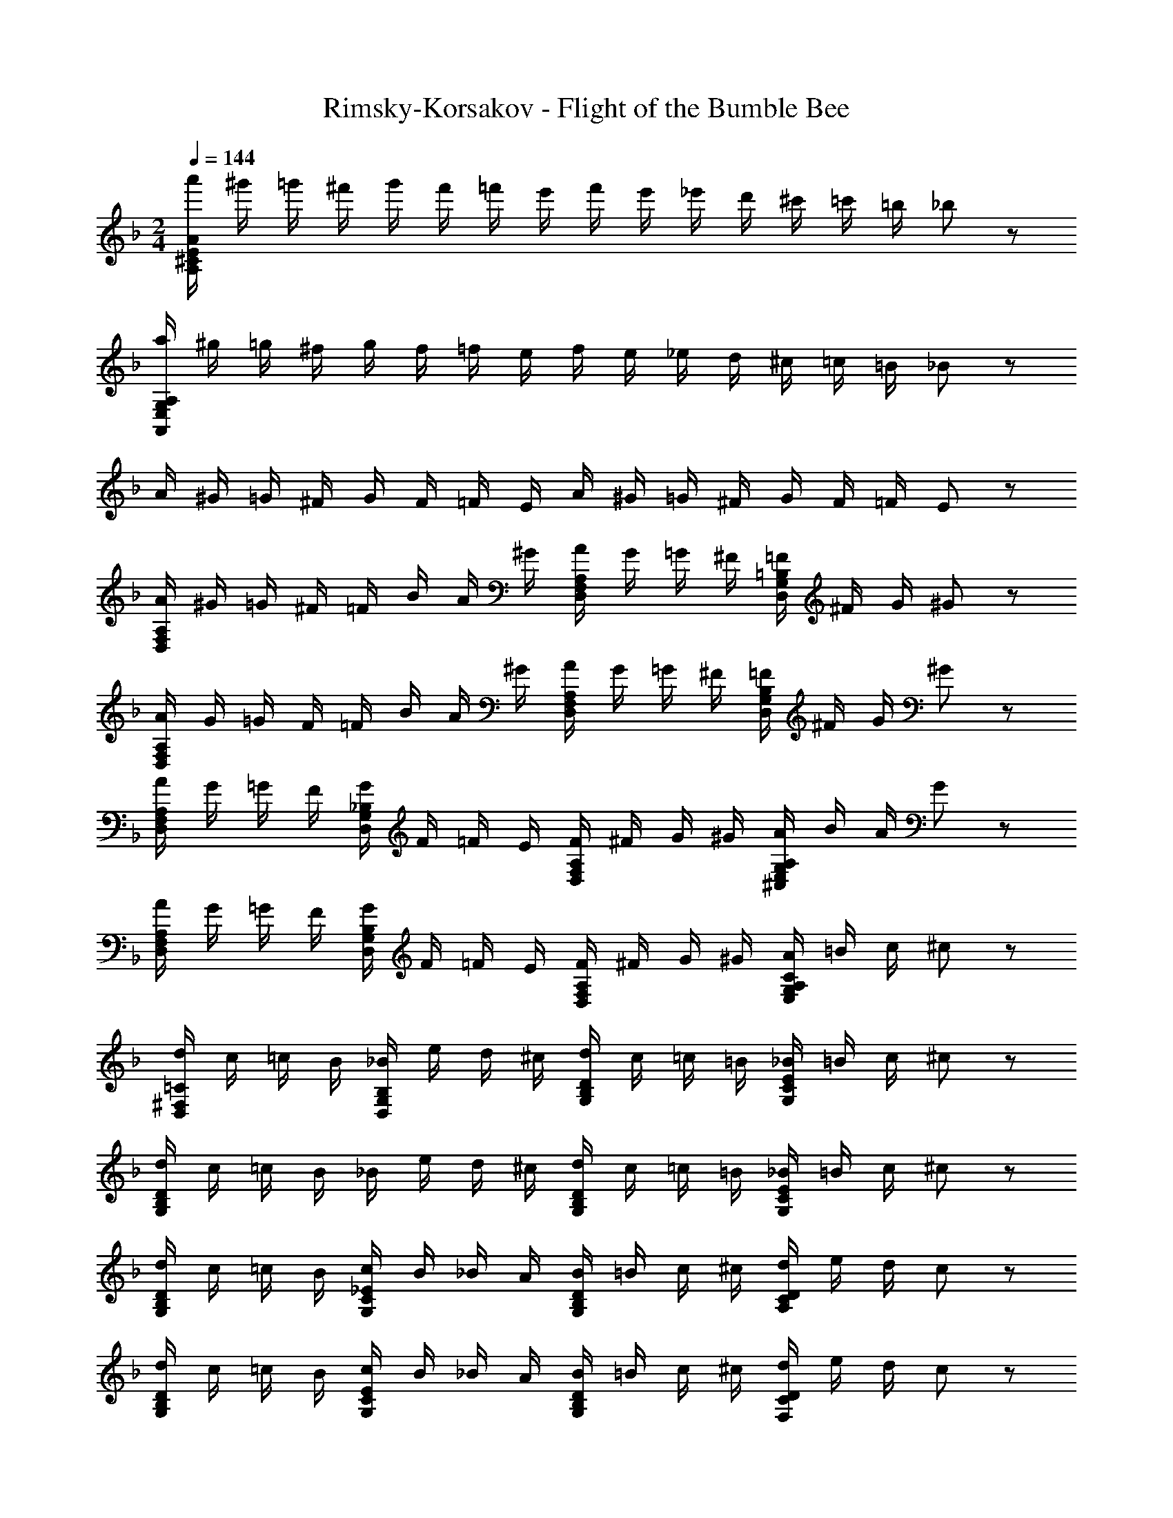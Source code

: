 X: 1
T: Rimsky-Korsakov - Flight of the Bumble Bee
Z: ABC Generated by Starbound Composer
L: 1/8
M: 2/4
Q: 1/4=144
K: F
[a'/2AE^CA,] ^g'/2 =g'/2 ^f'/2 g'/2 f'/2 =f'/2 e'/2 f'/2 e'/2 _e'/2 d'/2 ^c'/2 =c'/2 =b/2 _b19/48 z5/48 
[a/2A,G,E,A,,] ^g/2 =g/2 ^f/2 g/2 f/2 =f/2 e/2 f/2 e/2 _e/2 d/2 ^c/2 =c/2 =B/2 _B19/48 z5/48 
A/2 ^G/2 =G/2 ^F/2 G/2 F/2 =F/2 E/2 A/2 ^G/2 =G/2 ^F/2 G/2 F/2 =F/2 E19/48 z5/48 
[A,/2F,/2D,/2A/2] ^G/2 =G/2 ^F/2 =F/2 B/2 A/2 ^G/2 [A,/2F,/2D,/2A/2] G/2 =G/2 ^F/2 [=B,/2G,/2D,/2=F/2] ^F/2 G/2 ^G19/48 z5/48 
[A,/2F,/2D,/2A/2] G/2 =G/2 F/2 =F/2 B/2 A/2 ^G/2 [A,/2F,/2D,/2A/2] G/2 =G/2 ^F/2 [=F/2B,G,D,] ^F/2 G/2 ^G19/48 z5/48 
[A/2A,F,D,] G/2 =G/2 F/2 [G/2_B,G,D,] F/2 =F/2 E/2 [F/2A,F,D,] ^F/2 G/2 ^G/2 [A/2A,G,E,^C,] B/2 A/2 G19/48 z5/48 
[A/2A,F,D,] G/2 =G/2 F/2 [G/2B,G,D,] F/2 =F/2 E/2 [F/2A,F,D,] ^F/2 G/2 ^G/2 [A/2CA,G,E,] =B/2 c/2 ^c19/48 z5/48 
[d/2=C^F,D,] c/2 =c/2 B/2 [_B/2B,G,D,] e/2 d/2 ^c/2 [d/2DB,G,] c/2 =c/2 =B/2 [_B/2ECG,] =B/2 c/2 ^c19/48 z5/48 
[d/2DB,G,] c/2 =c/2 B/2 _B/2 e/2 d/2 ^c/2 [d/2DB,G,] c/2 =c/2 =B/2 [_B/2ECG,] =B/2 c/2 ^c19/48 z5/48 
[d/2DB,G,] c/2 =c/2 B/2 [c/2_ECG,] B/2 _B/2 A/2 [B/2DB,G,] =B/2 c/2 ^c/2 [d/2DCA,] e/2 d/2 c19/48 z5/48 
[d/2DB,G,] c/2 =c/2 B/2 [c/2ECG,] B/2 _B/2 A/2 [B/2DB,G,] =B/2 c/2 ^c/2 [d/2DCF,] e/2 d/2 c19/48 z5/48 
[B,/2G,/2d/2] D19/48 z5/48 D/4 z/4 D/4 z/4 D/4 z/4 D/4 z/4 D/4 z/4 D/4 z/4 [E/2^C/2] D/2 [E/2C/2] e/2 [E/2C/2] D/2 [E/2C/2] e/2 
[d/4D/2] z/4 d/4 z/4 d/4 z/4 d/4 z/4 d/4 z/4 d/4 z/4 d/4 z/4 d/4 z/4 [e/4c/4] z/4 d/4 z/4 [e/4c/4] z/4 e'/4 z/4 [e/4c/4] z/4 d/4 z/4 [e/4c/4] z/4 e'/2 
[d/2d'/2] e/2 d/2 c/2 d/2 e/2 d/2 c/2 [D/2d/2] e/2 [E/2C/2d/2] c/2 [=E/2=C/2d/2] e/2 [=F/2=B,/2d/2] c19/48 z5/48 
[^F/2d/2_B,8] [D/2e/2] [F/2=e/2] [D/2f/2] [F/2^f/2] [D/2=f/2] [F/2e/2] [D/2_e/2] [F/2d/2] [D/2e/2] [F/2=e/2] [D/2f/2] [F/2^f/2] [D/2=f/2] [F/2e/2] [_e19/48D/2] z5/48 
[=G/2D/2=B,/2d/2] G19/48 z5/48 G/4 z/4 G/4 z/4 G/4 z/4 G/4 z/4 G/4 z/4 G/4 z/4 [^G/2F/2] =G/2 [^G/2F/2] ^g/2 [G/2F/2] =G/2 [^G/2F/2] g/2 
=G/2 =g/4 z/4 g/4 z/4 g/4 z/4 g/4 z/4 g/4 z/4 g/4 z/4 g/4 z/4 [^g/2^f/2] =g/2 [^g/2f/2] ^g'/2 [g/2f/2] =g/2 [^g/2f/2] g'/2 
[=g/2=g'/2] ^g/2 =g/2 f/2 g/2 ^g/2 =g/2 f19/48 z5/48 [g/2G] ^g/2 [^G/2=g/2F] f/2 [A/2g/2=F] ^g/2 [_B/2=g/2E] f19/48 z5/48 
[=B/2g/2_E8] [=G/2^g/2] [B/2a/2] [G/2b/2] [B/2=b/2] [G/2_b/2] [B/2a/2] [g19/48G/2] z5/48 [B/2=g/2] [G/2^g/2] [B/2a/2] [G/2b/2] [B/2=b/2] [G/2_b/2] [B/2a/2] [g19/48G/2] z5/48 
[=c/2G/2E/2C/2=g/2] f/2 =f/2 =e/2 _e/2 ^g/2 =g/2 ^f/2 [c/2G/2E/2g/2] f/2 =f/2 =e/2 [c/2^G/2F/2_e/2] =e/2 f/2 ^f19/48 z5/48 
[g/2c=GE] f/2 =f/2 e/2 [f/2^GFB,] e/2 _e/2 d/2 [e/2=GEC] =e/2 f/2 ^f/2 [=f/2D_B,] ^f/2 g/2 ^g19/48 z5/48 
[a/2G^CA,] g/2 =g/2 f/2 [g/2A4] f/2 =f/2 e/2 f/2 e/2 _e/2 d/2 [A/2^c/2] =c/2 B/2 _B19/48 z5/48 
A/2 B/2 A/2 ^G/2 A/2 B/2 [F/2A/2] G/2 [D/2A/2] B/2 [B,/2A/2] G/2 [D/2A/2] B/2 [F/2A/2] G19/48 z5/48 
A/2 B/2 A/2 G/2 [A/2A,/2] B/2 [F/2=F,/2A/2] G/2 [D/2D,/2A/2] B/2 [B,/2B,,/2A/2] G/2 [D/2D,/2A/2] B/2 [F/2F,/2A/2] G19/48 z5/48 
[A/2A,/2] G/2 =G/2 ^F/2 G/2 F/2 =F/2 =E/2 F/2 E/2 _E/2 D/2 C/2 =C/2 =B,/2 _B,19/48 z5/48 
A,/2 B,/2 A,/2 ^G,/2 [A,/2A,,/2] B,/2 [F,/2F,,/2A,/2] G,/2 [D,/2D,,/2A,/2] B,/2 [B,,/2B,,,/2A,/2] G,/2 [D,/2D,,/2A,/2] B,/2 [F,/2F,,/2A,/2] G,19/48 z5/48 
[A,/2A,,] B,/2 A,/2 G,/2 [A/2A,/2] B,/2 [F/2A,/2] G,/2 [D/2A,/2] B,/2 [B,/2A,/2] G,/2 [D/2A,/2] B,/2 [F/2A,/2] G,19/48 z5/48 
[A,/2A4] B,/2 =B,/2 C/2 ^C/2 D/2 E/2 =E/2 [F/2a6] ^F/2 G/2 ^G/2 A/2 B/2 =B/2 c19/48 z5/48 
^c/2 d/2 e/2 =e/2 [f/2A2A,2] ^f/2 g/2 ^g/2 [a/2A,4] b/2 a/2 g/2 a/2 b/2 a19/48 z5/48 g/2 
[A,/2F,/2D,/2A/2] G/2 =G/2 F/2 =F/2 _B/2 A/2 ^G/2 [A,/2F,/2D,/2A/2] G/2 =G/2 ^F/2 [B,/2=G,/2D,/2=F/2] ^F/2 G/2 ^G19/48 z5/48 
[A,/2F,/2D,/2A/2] G/2 =G/2 F/2 =F/2 B/2 A/2 ^G/2 [A,/2F,/2D,/2A/2] G/2 =G/2 ^F/2 [=F/2B,G,D,] ^F/2 G/2 ^G19/48 z5/48 
[A/2A,F,D,] G/2 =G/2 F/2 [G/2_B,G,D,] F/2 =F/2 E/2 [F/2A,F,D,] ^F/2 G/2 ^G/2 [A/2A,G,E,C,] B/2 A/2 G19/48 z5/48 
[A/2A,F,D,] G/2 =G/2 F/2 [G/2B,G,D,] F/2 =F/2 E/2 [F/2A,F,D,] ^F/2 G/2 ^G/2 [A/2CA,G,E,] =B/2 =c/2 ^c19/48 z5/48 
[d/2=C^F,D,] c/2 =c/2 B/2 [_B/2B,G,D,] _e/2 d/2 ^c/2 [d/2DB,G,] c/2 =c/2 =B/2 [_B/2ECG,] =B/2 c/2 ^c19/48 z5/48 
[d/2DB,G,] c/2 =c/2 B/2 _B/2 e/2 d/2 ^c/2 [d/2DB,G,] c/2 =c/2 =B/2 [_B/2ECG,] =B/2 c/2 ^c19/48 z5/48 
[d/2DB,G,] c/2 =c/2 B/2 [c/2_ECG,] B/2 _B/2 A/2 [B/2DB,G,] =B/2 c/2 ^c/2 [d/2DCA,] e/2 d/2 c19/48 z5/48 
[d/2DB,G,] c/2 =c/2 B/2 [c/2ECG,] B/2 _B/2 A/2 [B/2DB,G,] =B/2 c/2 ^c/2 [d/2DCF,] e/2 d/2 c19/48 z5/48 
[B,/2G,/2d/2] D19/48 z5/48 D/4 z/4 D/4 z/4 D/4 z/4 D/4 z/4 D/4 z/4 D/4 z/4 [E/2^C/2] D/2 [E/2C/2] e/2 [E/2C/2] D/2 [E/2C/2] e/2 
[d/4D/2] z/4 d/4 z/4 d/4 z/4 d/4 z/4 d/4 z/4 d/4 z/4 d/4 z/4 d/4 z/4 [e/4c/4] z/4 d/4 z/4 [e/4c/4] z/4 e'/4 z/4 [e/4c/4] z/4 d/4 z/4 [e/4c/4] z/4 e'/2 
[d/2d'/2] e/2 d/2 c/2 d/2 e/2 d/2 c/2 [D/2d/2] e/2 [E/2C/2d/2] c/2 [=E/2=C/2d/2] e/2 [=F/2=B,/2d/2] c19/48 z5/48 
[^F/2d/2_B,8] [D/2e/2] [F/2=e/2] [D/2=f/2] [F/2^f/2] [D/2=f/2] [F/2e/2] [D/2_e/2] [F/2d/2] [D/2e/2] [F/2=e/2] [D/2f/2] [F/2^f/2] [D/2=f/2] [F/2e/2] [_e19/48D/2] z5/48 
[=G/2D/2=B,/2d/2] G19/48 z5/48 G/4 z/4 G/4 z/4 G/4 z/4 G/4 z/4 G/4 z/4 G/4 z/4 [^G/2F/2] =G/2 [^G/2F/2] g/2 [G/2F/2] =G/2 [^G/2F/2] g/2 
=G/2 =g/4 z/4 g/4 z/4 g/4 z/4 g/4 z/4 g/4 z/4 g/4 z/4 g/4 z/4 [^g/2^f/2] =g/2 [^g/2f/2] ^g'/2 [g/2f/2] =g/2 [^g/2f/2] g'/2 
[=g/2=g'/2] ^g/2 =g/2 f/2 g/2 ^g/2 =g/2 f19/48 z5/48 [g/2G] ^g/2 [^G/2=g/2F] f/2 [A/2g/2=F] ^g/2 [_B/2=g/2E] f19/48 z5/48 
[=B/2g/2_E8] [=G/2^g/2] [B/2a/2] [G/2b/2] [B/2=b/2] [G/2_b/2] [B/2a/2] [g19/48G/2] z5/48 [B/2=g/2] [G/2^g/2] [B/2a/2] [G/2b/2] [B/2=b/2] [G/2_b/2] [B/2a/2] [g19/48G/2] z5/48 
[=c/2G/2E/2C/2=g/2] f/2 =f/2 =e/2 _e/2 ^g/2 =g/2 ^f/2 [c/2G/2E/2g/2] f/2 =f/2 =e/2 [c/2^G/2F/2_e/2] =e/2 f/2 ^f19/48 z5/48 
[g/2c=GE] f/2 =f/2 e/2 [f/2^GFB,] e/2 _e/2 d/2 [e/2=GEC] =e/2 f/2 ^f/2 [=f/2D_B,] ^f/2 g/2 ^g19/48 z5/48 
[a/2G^CA,] g/2 =g/2 f/2 [g/2A4] f/2 =f/2 e/2 f/2 e/2 _e/2 d/2 [A/2^c/2] =c/2 B/2 _B19/48 z5/48 
A/2 B/2 A/2 ^G/2 A/2 B/2 [F/2A/2] G/2 [D/2A/2] B/2 [B,/2A/2] G/2 [D/2A/2] B/2 [F/2A/2] G19/48 z5/48 
A/2 B/2 A/2 G/2 [A/2A,/2] B/2 [F/2=F,/2A/2] G/2 [D/2D,/2A/2] B/2 [B,/2B,,/2A/2] G/2 [D/2D,/2A/2] B/2 [F/2F,/2A/2] G19/48 z5/48 
[A/2A,/2] G/2 =G/2 ^F/2 G/2 F/2 =F/2 =E/2 F/2 E/2 _E/2 D/2 C/2 =C/2 =B,/2 _B,19/48 z5/48 
A,/2 B,/2 A,/2 ^G,/2 [A,/2A,,/2] B,/2 [F,/2F,,/2A,/2] G,/2 [D,/2D,,/2A,/2] B,/2 [B,,/2B,,,/2A,/2] G,/2 [D,/2D,,/2A,/2] B,/2 [F,/2F,,/2A,/2] G,19/48 z5/48 
[A,/2A,,] B,/2 A,/2 G,/2 [A/2A,/2] B,/2 [F/2A,/2] G,/2 [D/2A,/2] B,/2 [B,/2A,/2] G,/2 [D/2A,/2] B,/2 [F/2A,/2] G,19/48 z5/48 
[A,/2A4] B,/2 =B,/2 C/2 ^C/2 D/2 E/2 =E/2 [F/2a6] ^F/2 G/2 ^G/2 A/2 B/2 =B/2 c19/48 z5/48 
^c/2 d/2 e/2 =e/2 [f/2A2A,2] ^f/2 g/2 ^g/2 [a/2A,4] b/2 a/2 g/2 a/2 b/2 a19/48 z5/48 g/2 
[a/2=f/2d/2D,D,,] g/2 =g/2 ^f/2 =f/2 b/2 a/2 ^g/2 [a/2D,D,,] g/2 =g/2 ^f/2 [=f/2DB,=G,] ^f/2 g/2 ^g19/48 z5/48 
[a/2=f/2d/2D,D,,] g/2 =g/2 ^f/2 =f/2 b/2 a/2 ^g/2 [a/2D,D,,] g/2 =g/2 ^f/2 [=f/2DB,G,] ^f/2 g/2 ^g19/48 z5/48 
[a/2A,F,D,] g/2 =g/2 f/2 [g/2G,D,B,,] f/2 =f/2 e/2 [f/2F,D,A,,] ^f/2 g/2 ^g/2 [a/2A,G,E,C,] b/2 a/2 g19/48 z5/48 
[a/2A,F,D,] g/2 =g/2 f/2 [g/2G,D,B,,] f/2 =f/2 e/2 [f/2F,D,A,,] ^f/2 g/2 ^g/2 [a/2A,G,E,C,] =b/2 c'/2 ^c'19/48 z5/48 
[d'/2=C^F,D,] c'/2 =c'/2 b/2 [_b/2DG,] e'/2 d'/2 ^c'/2 [d'/2D_B,G,] c'/2 =c'/2 =b/2 [_b/2CG,E,] =b/2 c'/2 ^c'19/48 z5/48 
[d'/2DB,G,] c'/2 =c'/2 b/2 _b/2 e'/2 d'/2 ^c'/2 [d'/2DB,G,] c'/2 =c'/2 =b/2 [_b/2CG,E,] =b/2 c'/2 ^c'19/48 z5/48 
[d'/2DB,G,] c'/2 =c'/2 b/2 [c'/2CG,_E,] b/2 _b/2 a/2 [b/2B,G,D,] =b/2 c'/2 ^c'/2 [d'/2A,F,D,=C,] e'/2 d'/2 c'19/48 z5/48 
[d'/2G,D,B,,] c'/2 =c'/2 b/2 [_b/2DB,G,] =b/2 c'/2 ^c'/2 [d'/2DA,=F,] =e'/2 f'/2 g'/2 [a'/2^CG,=E,] b'/2 a'/2 ^g'19/48 z5/48 
[A,/2F,/2D,/2a'/2] g'/2 [D/2A,/2F,/2=g'/2] ^f'/2 =f'/2 b'/2 a'/2 ^g'/2 [a'/2A,F,D,] g'/2 =g'/2 ^f'/2 [=f'/2G,D,=B,,] ^f'/2 g'/2 ^g'19/48 z5/48 
[A,/2F,/2D,/2a'/2] g'/2 [D/2A,/2F,/2=g'/2] f'/2 =f'/2 b'/2 a'/2 ^g'/2 [a'/2A,F,D,] g'/2 =g'/2 ^f'/2 [=f'/2G,D,B,,] ^f'/2 g'/2 ^g'/2 
[a'19/24A,F,D,] z5/24 c'/2 d'/2 [d/2_e'/2] =e'/2 [_B/2=f'/2] ^f'/2 [=G/2=g'/2] f'/2 [E/2=f'/2] e'/2 [G/2f'/2] e'/2 [B/2_e'/2] d'19/48 z5/48 
[d/2c'/2] d'/2 e'/2 =e'/2 f'/2 ^f'/2 g'/2 ^g'/2 [A/2G/2C/2A,/2a'/2] b'/2 a'/2 g'/2 a'/2 b'/2 a'/2 g'/2 
[a''19/24=FD] z5/24 c/2 d/2 [d''/2_e/2] =e/2 [b'/2=f/2] ^f/2 [=g'/2=g/2] f/2 [e'/2=f/2] e/2 [g'/2f/2] e/2 [b'/2_e/2] d19/48 z5/48 
[d''/2c/2] d/2 e/2 =e/2 f/2 ^f/2 g/2 ^g/2 [A/2G/2C/2A,/2a/2] _b/2 a/2 g/2 a/2 =b/2 =c'/2 ^c'19/48 z5/48 
[d'/2AFD] c'/2 =c'/2 b/2 [c'/2d=c^FD] b/2 _b/2 a/2 [b/2BGD] a/2 g/2 =g19/48 z5/48 f/2 =f/2 e/2 _e/2 
[d/2A,F,D,] ^c/2 =c/2 =B/2 [c/2A,^F,D,] B/2 _B/2 A19/48 z5/48 [B/2B,G,D,] A/2 ^G/2 =G/2 F/2 =F/2 E/2 _E/2 
[D/2A,=F,D,] E/2 D/2 C/2 [E/2C/2] D/2 [E/2C/2] e/2 D/2 E/2 [D/2C/2] =E/2 [D/2=C/2] F/2 [D/2B,/2] G/2 
[A,/2F,/2D,/2A/2] B/2 A/2 ^G/2 [B/2G/2] [a/2A/2] [B/2G/2] b/2 [A/2a/2] B/2 [A/2=G/2] [=b/2=B/2] [A/2F/2] [c'/2c/2] [A/2G/2E/2] [^c'/2^c/2] 
[AFDd'd] z A,/2 B,/2 =B,/2 C/2 ^C/2 D/2 _E/2 =E/2 F/2 ^F/2 G/2 ^G19/48 z5/48 
[A/2=FD] _B/2 =B/2 =c/2 ^c/2 d/2 e/2 =e/2 [f/2adA] ^f/2 g/2 ^g/2 a/2 b/2 =c'/2 ^c'19/48 z5/48 
[AFd'4a4=f4] z3 [AFDd''4a'4=f'4d'4] z3 
[D,2D,,2d2D2] 
